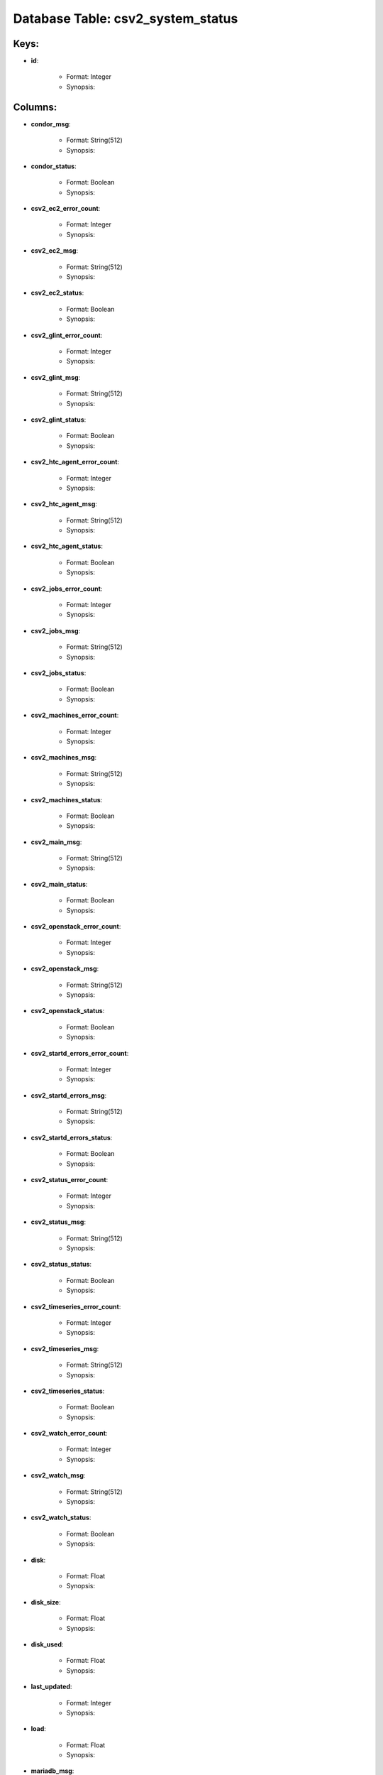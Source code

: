 .. File generated by /opt/cloudscheduler/utilities/schema_doc - DO NOT EDIT
..
.. To modify the contents of this file:
..   1. edit the template file ".../cloudscheduler/docs/schema_doc/tables/csv2_system_status.rst"
..   2. run the utility ".../cloudscheduler/utilities/schema_doc"
..

Database Table: csv2_system_status
==================================



Keys:
^^^^^^^^

* **id**:

   * Format: Integer
   * Synopsis:


Columns:
^^^^^^^^

* **condor_msg**:

   * Format: String(512)
   * Synopsis:

* **condor_status**:

   * Format: Boolean
   * Synopsis:

* **csv2_ec2_error_count**:

   * Format: Integer
   * Synopsis:

* **csv2_ec2_msg**:

   * Format: String(512)
   * Synopsis:

* **csv2_ec2_status**:

   * Format: Boolean
   * Synopsis:

* **csv2_glint_error_count**:

   * Format: Integer
   * Synopsis:

* **csv2_glint_msg**:

   * Format: String(512)
   * Synopsis:

* **csv2_glint_status**:

   * Format: Boolean
   * Synopsis:

* **csv2_htc_agent_error_count**:

   * Format: Integer
   * Synopsis:

* **csv2_htc_agent_msg**:

   * Format: String(512)
   * Synopsis:

* **csv2_htc_agent_status**:

   * Format: Boolean
   * Synopsis:

* **csv2_jobs_error_count**:

   * Format: Integer
   * Synopsis:

* **csv2_jobs_msg**:

   * Format: String(512)
   * Synopsis:

* **csv2_jobs_status**:

   * Format: Boolean
   * Synopsis:

* **csv2_machines_error_count**:

   * Format: Integer
   * Synopsis:

* **csv2_machines_msg**:

   * Format: String(512)
   * Synopsis:

* **csv2_machines_status**:

   * Format: Boolean
   * Synopsis:

* **csv2_main_msg**:

   * Format: String(512)
   * Synopsis:

* **csv2_main_status**:

   * Format: Boolean
   * Synopsis:

* **csv2_openstack_error_count**:

   * Format: Integer
   * Synopsis:

* **csv2_openstack_msg**:

   * Format: String(512)
   * Synopsis:

* **csv2_openstack_status**:

   * Format: Boolean
   * Synopsis:

* **csv2_startd_errors_error_count**:

   * Format: Integer
   * Synopsis:

* **csv2_startd_errors_msg**:

   * Format: String(512)
   * Synopsis:

* **csv2_startd_errors_status**:

   * Format: Boolean
   * Synopsis:

* **csv2_status_error_count**:

   * Format: Integer
   * Synopsis:

* **csv2_status_msg**:

   * Format: String(512)
   * Synopsis:

* **csv2_status_status**:

   * Format: Boolean
   * Synopsis:

* **csv2_timeseries_error_count**:

   * Format: Integer
   * Synopsis:

* **csv2_timeseries_msg**:

   * Format: String(512)
   * Synopsis:

* **csv2_timeseries_status**:

   * Format: Boolean
   * Synopsis:

* **csv2_watch_error_count**:

   * Format: Integer
   * Synopsis:

* **csv2_watch_msg**:

   * Format: String(512)
   * Synopsis:

* **csv2_watch_status**:

   * Format: Boolean
   * Synopsis:

* **disk**:

   * Format: Float
   * Synopsis:

* **disk_size**:

   * Format: Float
   * Synopsis:

* **disk_used**:

   * Format: Float
   * Synopsis:

* **last_updated**:

   * Format: Integer
   * Synopsis:

* **load**:

   * Format: Float
   * Synopsis:

* **mariadb_msg**:

   * Format: String(512)
   * Synopsis:

* **mariadb_status**:

   * Format: Boolean
   * Synopsis:

* **rabbitmq_server_msg**:

   * Format: String(512)
   * Synopsis:

* **rabbitmq_server_status**:

   * Format: Boolean
   * Synopsis:

* **ram**:

   * Format: Float
   * Synopsis:

* **ram_size**:

   * Format: Float
   * Synopsis:

* **ram_used**:

   * Format: Float
   * Synopsis:

* **swap**:

   * Format: Float
   * Synopsis:

* **swap_size**:

   * Format: Float
   * Synopsis:

* **swap_used**:

   * Format: Float
   * Synopsis:

